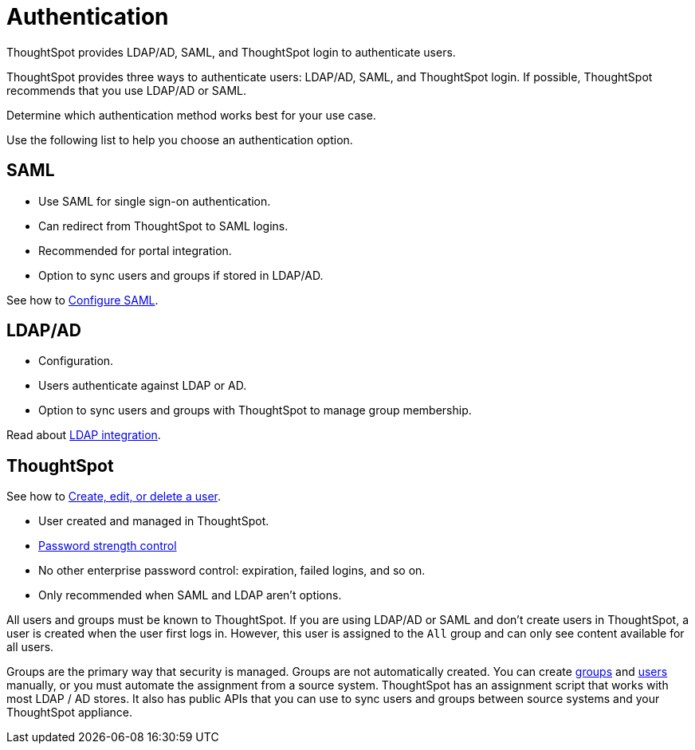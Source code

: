 = Authentication
:last_updated: 04/27/2021
:linkattrs:
:experimental:
:description: ThoughtSpot provides LDAP/AD, SAML, and ThoughtSpot login to authenticate users.

ThoughtSpot provides LDAP/AD, SAML, and ThoughtSpot login to authenticate users.

ThoughtSpot provides three ways to authenticate users: LDAP/AD, SAML, and ThoughtSpot login.
If possible, ThoughtSpot recommends that you use LDAP/AD or SAML.

Determine which authentication method works best for your use case.

Use the following list to help you choose an authentication option.

== SAML

* Use SAML for single sign-on authentication.
* Can redirect from ThoughtSpot to SAML logins.
* Recommended for portal integration.
* Option to sync users and groups if stored in LDAP/AD.

See how to xref:saml.adoc[Configure SAML].

== LDAP/AD

* Configuration.
* Users authenticate against LDAP or AD.
* Option to sync users and groups with ThoughtSpot to manage group membership.

Read about xref:ldap.adoc[LDAP integration].

== ThoughtSpot

See how to xref:user-management.adoc[Create, edit, or delete a user].

* User created and managed in ThoughtSpot.
* xref:user-management.adoc#password[Password strength control]
* No other enterprise password control: expiration, failed logins, and so on.
* Only recommended when SAML and LDAP aren't options.

All users and groups must be known to ThoughtSpot.
If you are using LDAP/AD or SAML and don't create users in ThoughtSpot, a user is created when the user first logs in.
However, this user is assigned to the `All` group and can only see content available for all users.

Groups are the primary way that security is managed.
Groups are not automatically created.
You can create xref:group-management.adoc[groups] and xref:user-management.adoc[users] manually, or you must automate the assignment from a source system.
ThoughtSpot has an assignment script that works with most LDAP / AD stores.
It also has public APIs that you can use to sync users and groups between source systems and your ThoughtSpot appliance.
